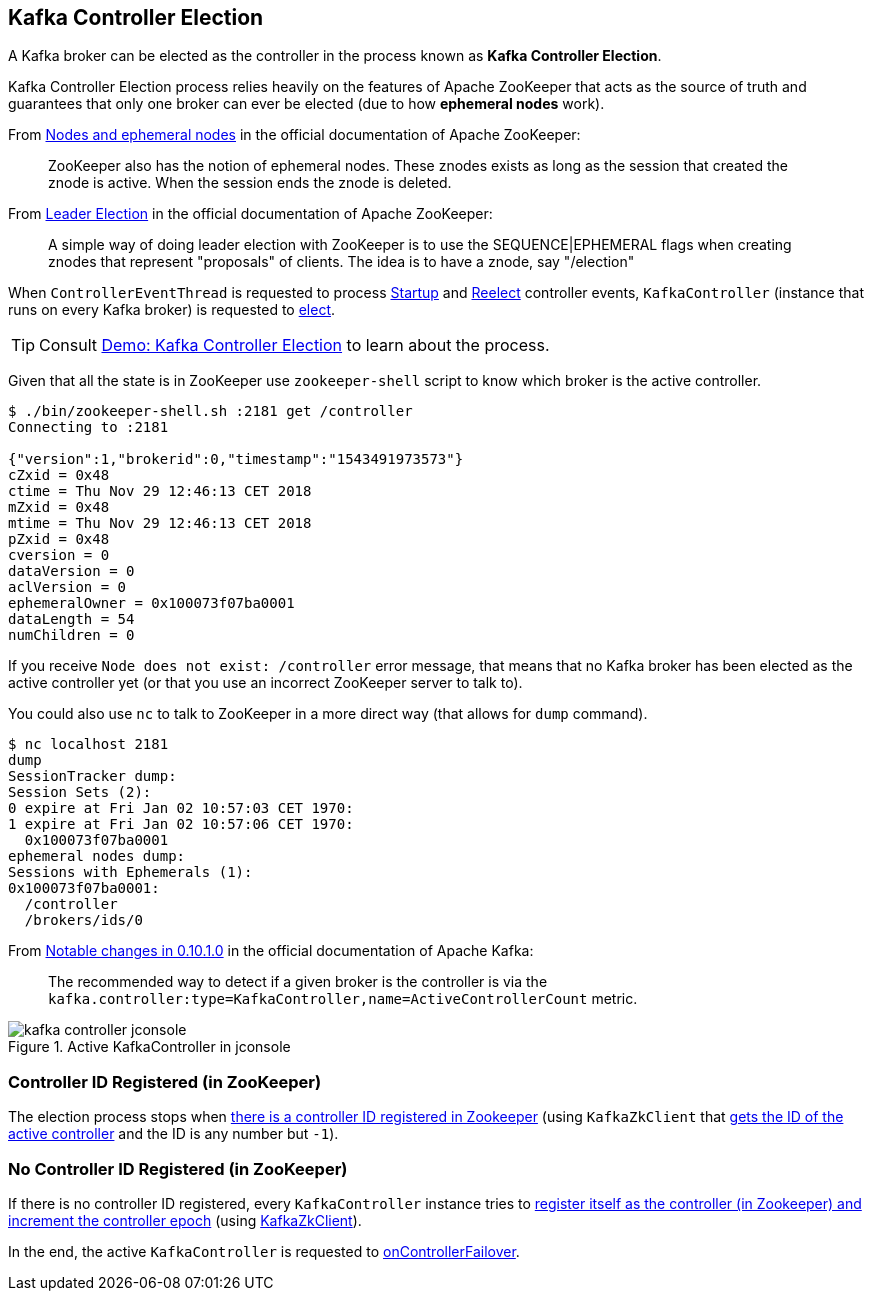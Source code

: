== Kafka Controller Election

A Kafka broker can be elected as the controller in the process known as *Kafka Controller Election*.

Kafka Controller Election process relies heavily on the features of Apache ZooKeeper that acts as the source of truth and guarantees that only one broker can ever be elected (due to how *ephemeral nodes* work).

From https://zookeeper.apache.org/doc/current/zookeeperOver.html#Nodes+and+ephemeral+nodes[Nodes and ephemeral nodes] in the official documentation of Apache ZooKeeper:

> ZooKeeper also has the notion of ephemeral nodes. These znodes exists as long as the session that created the znode is active. When the session ends the znode is deleted.

From https://zookeeper.apache.org/doc/current/recipes.html#sc_leaderElection[Leader Election] in the official documentation of Apache ZooKeeper:

> A simple way of doing leader election with ZooKeeper is to use the SEQUENCE|EPHEMERAL flags when creating znodes that represent "proposals" of clients. The idea is to have a znode, say "/election"

When `ControllerEventThread` is requested to process <<kafka-controller-ControllerEvent.adoc#Startup, Startup>> and <<kafka-controller-ControllerEvent.adoc#Reelect, Reelect>> controller events, `KafkaController` (instance that runs on every Kafka broker) is requested to <<kafka-controller-KafkaController.adoc#elect, elect>>.

TIP: Consult <<kafka-demo-controller-election.adoc#, Demo: Kafka Controller Election>> to learn about the process.

Given that all the state is in ZooKeeper use `zookeeper-shell` script to know which broker is the active controller.

```
$ ./bin/zookeeper-shell.sh :2181 get /controller
Connecting to :2181

{"version":1,"brokerid":0,"timestamp":"1543491973573"}
cZxid = 0x48
ctime = Thu Nov 29 12:46:13 CET 2018
mZxid = 0x48
mtime = Thu Nov 29 12:46:13 CET 2018
pZxid = 0x48
cversion = 0
dataVersion = 0
aclVersion = 0
ephemeralOwner = 0x100073f07ba0001
dataLength = 54
numChildren = 0
```

If you receive `Node does not exist: /controller` error message, that means that no Kafka broker has been elected as the active controller yet (or that you use an incorrect ZooKeeper server to talk to).

You could also use `nc` to talk to ZooKeeper in a more direct way (that allows for `dump` command).

```
$ nc localhost 2181
dump
SessionTracker dump:
Session Sets (2):
0 expire at Fri Jan 02 10:57:03 CET 1970:
1 expire at Fri Jan 02 10:57:06 CET 1970:
  0x100073f07ba0001
ephemeral nodes dump:
Sessions with Ephemerals (1):
0x100073f07ba0001:
  /controller
  /brokers/ids/0
```

From http://kafka.apache.org/documentation/#upgrade_1010_notable[Notable changes in 0.10.1.0] in the official documentation of Apache Kafka:

> The recommended way to detect if a given broker is the controller is via the `kafka.controller:type=KafkaController,name=ActiveControllerCount` metric.

.Active KafkaController in jconsole
image::images/kafka-controller-jconsole.png[align="center"]

=== Controller ID Registered (in ZooKeeper)

The election process stops when <<kafka-controller-KafkaController.adoc#elect, there is a controller ID registered in Zookeeper>> (using `KafkaZkClient` that <<kafka-zk-KafkaZkClient.adoc#getControllerId, gets the ID of the active controller>> and the ID is any number but `-1`).

=== No Controller ID Registered (in ZooKeeper)

If there is no controller ID registered, every `KafkaController` instance tries to <<kafka-controller-KafkaController.adoc#elect, register itself as the controller (in Zookeeper) and increment the controller epoch>> (using <<kafka-zk-KafkaZkClient.adoc#registerControllerAndIncrementControllerEpoch, KafkaZkClient>>).

In the end, the active `KafkaController` is requested to <<kafka-controller-KafkaController.adoc#onControllerFailover, onControllerFailover>>.
